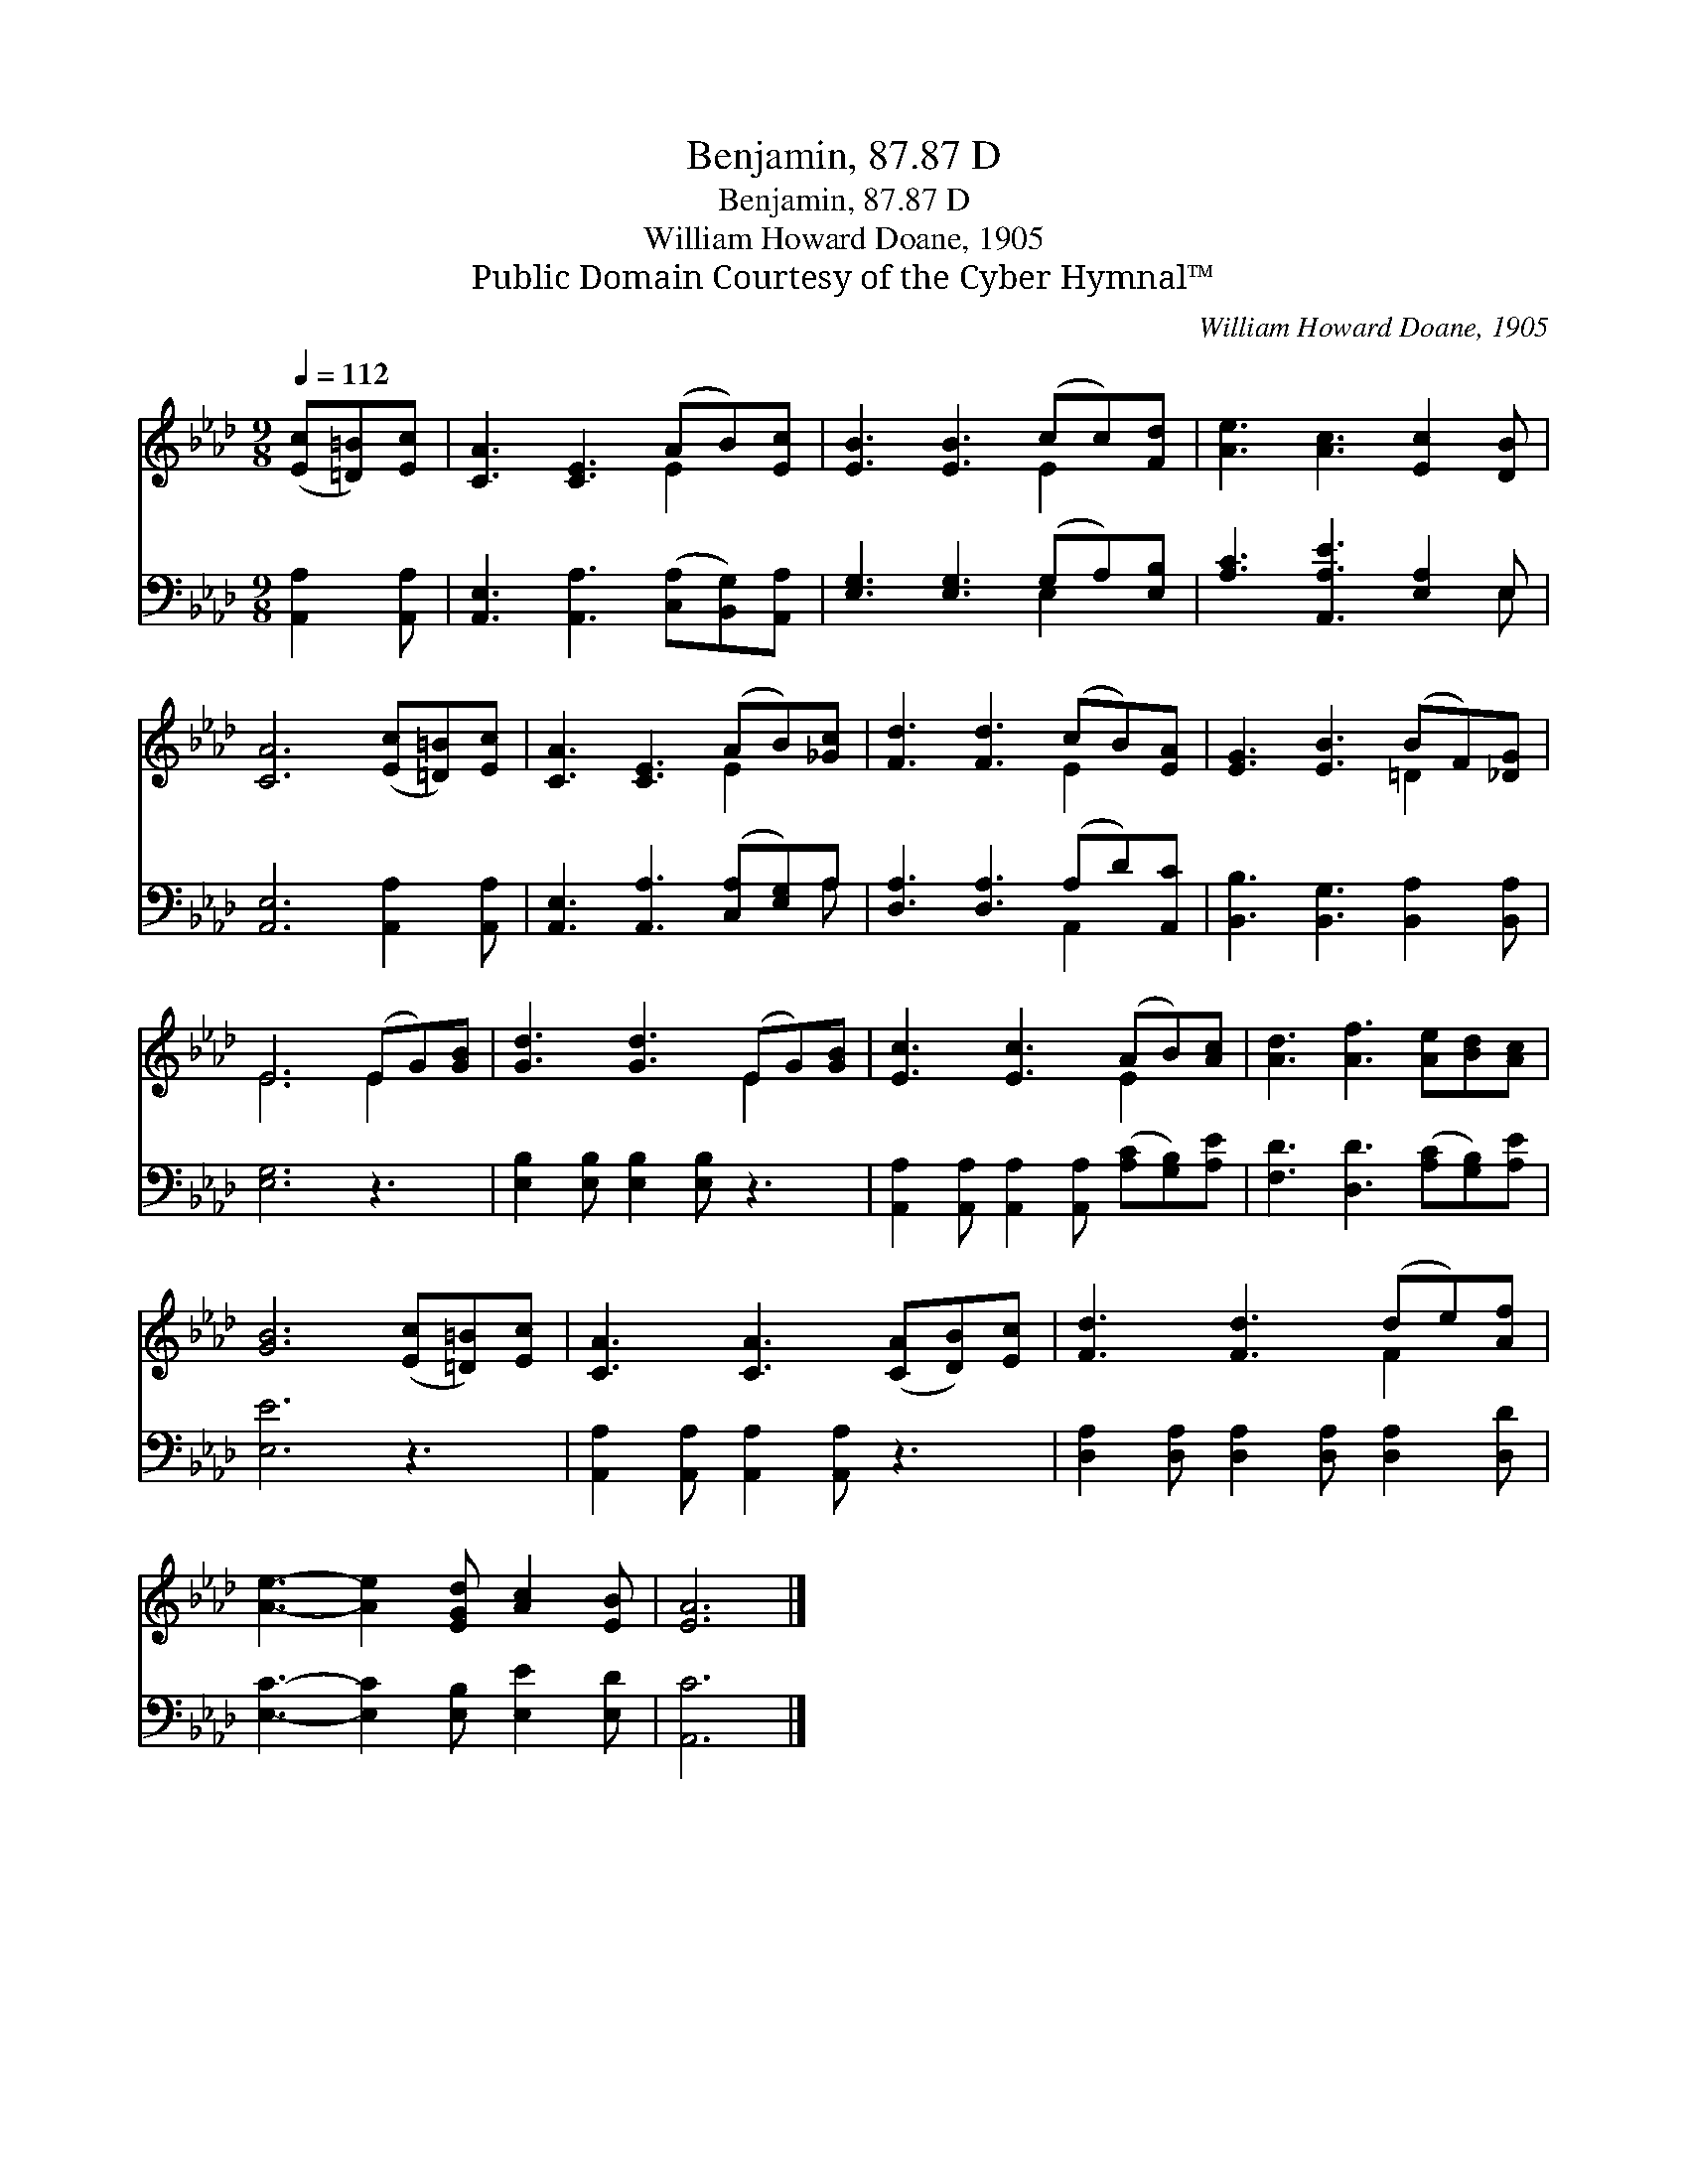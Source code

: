 X:1
T:Benjamin, 87.87 D
T:Benjamin, 87.87 D
T:William Howard Doane, 1905
T:Public Domain Courtesy of the Cyber Hymnal™
C:William Howard Doane, 1905
Z:Public Domain
Z:Courtesy of the Cyber Hymnal™
%%score ( 1 2 ) ( 3 4 )
L:1/8
Q:1/4=112
M:9/8
K:Ab
V:1 treble 
V:2 treble 
V:3 bass 
V:4 bass 
V:1
 ([Ec][=D=B])[Ec] | [CA]3 [CE]3 (AB)[Ec] | [EB]3 [EB]3 (cc)[Fd] | [Ae]3 [Ac]3 [Ec]2 [DB] | %4
 [CA]6 ([Ec][=D=B])[Ec] | [CA]3 [CE]3 (AB)[_Gc] | [Fd]3 [Fd]3 (cB)[EA] | [EG]3 [EB]3 (BF)[_DG] | %8
 E6 (EG)[GB] | [Gd]3 [Gd]3 (EG)[GB] | [Ec]3 [Ec]3 (AB)[Ac] | [Ad]3 [Af]3 [Ae][Bd][Ac] | %12
 [GB]6 ([Ec][=D=B])[Ec] | [CA]3 [CA]3 ([CA][DB])[Ec] | [Fd]3 [Fd]3 (de)[Af] | %15
 [Ae]3- [Ae]2 [EGd] [Ac]2 [EB] | [EA]6 |] %17
V:2
 x3 | x6 E2 x | x6 E2 x | x9 | x9 | x6 E2 x | x6 E2 x | x6 =D2 x | E6 E2 x | x6 E2 x | x6 E2 x | %11
 x9 | x9 | x9 | x6 F2 x | x9 | x6 |] %17
V:3
 [A,,A,]2 [A,,A,] | [A,,E,]3 [A,,A,]3 ([C,A,][B,,G,])[A,,A,] | [E,G,]3 [E,G,]3 (G,A,)[E,B,] | %3
 [A,C]3 [A,,A,E]3 [E,A,]2 E, | [A,,E,]6 [A,,A,]2 [A,,A,] | [A,,E,]3 [A,,A,]3 ([C,A,][E,G,])A, | %6
 [D,A,]3 [D,A,]3 (A,D)[A,,C] | [B,,B,]3 [B,,G,]3 [B,,A,]2 [B,,A,] | [E,G,]6 z3 | %9
 [E,B,]2 [E,B,] [E,B,]2 [E,B,] z3 | [A,,A,]2 [A,,A,] [A,,A,]2 [A,,A,] ([A,C][G,B,])[A,E] | %11
 [F,D]3 [D,D]3 ([A,C][G,B,])[A,E] | [E,E]6 z3 | [A,,A,]2 [A,,A,] [A,,A,]2 [A,,A,] z3 | %14
 [D,A,]2 [D,A,] [D,A,]2 [D,A,] [D,A,]2 [D,D] | [E,C]3- [E,C]2 [E,B,] [E,E]2 [E,D] | [A,,C]6 |] %17
V:4
 x3 | x9 | x6 E,2 x | x8 E, | x9 | x8 A, | x6 A,,2 x | x9 | x9 | x9 | x9 | x9 | x9 | x9 | x9 | x9 | %16
 x6 |] %17

